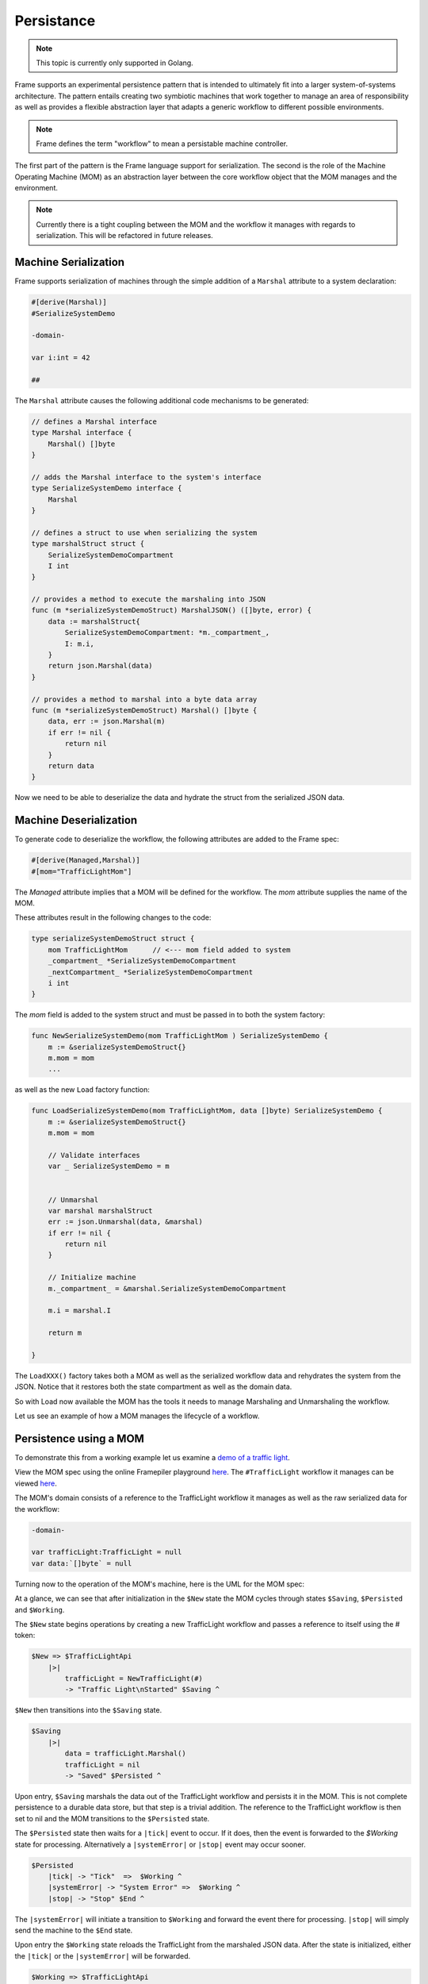 Persistance
===========

.. note::
    This topic is currently only supported in Golang.

Frame supports an experimental persistence pattern that is intended to
ultimately fit
into a larger system-of-systems architecture. The pattern entails creating
two symbiotic machines that work together to manage an area of responsibility
as well as provides a flexible abstraction layer that adapts a generic
workflow to different possible environments.

.. note::
    Frame defines the term "workflow" to mean a persistable machine controller.

The first part of the pattern is the Frame language support for serialization.
The second is the role of the Machine Operating Machine (MOM) as an abstraction
layer between the core workflow object that the MOM manages and the environment.

.. note::
    Currently there is a tight coupling between the MOM and the workflow it
    manages with regards to serialization. This will be refactored in future
    releases.

Machine Serialization
---------------------

Frame supports serialization of machines through the simple
addition of a ``Marshal`` attribute to a system declaration:

.. code-block::

    #[derive(Marshal)]
    #SerializeSystemDemo

    -domain-

    var i:int = 42

    ##

The ``Marshal`` attribute causes the following additional code mechanisms to
be generated:

.. code-block::

    // defines a Marshal interface
    type Marshal interface {
        Marshal() []byte
    }

    // adds the Marshal interface to the system's interface
    type SerializeSystemDemo interface {
        Marshal
    }

    // defines a struct to use when serializing the system
    type marshalStruct struct {
        SerializeSystemDemoCompartment
        I int
    }

    // provides a method to execute the marshaling into JSON
    func (m *serializeSystemDemoStruct) MarshalJSON() ([]byte, error) {
        data := marshalStruct{
            SerializeSystemDemoCompartment: *m._compartment_,
            I: m.i,
        }
        return json.Marshal(data)
    }

    // provides a method to marshal into a byte data array
    func (m *serializeSystemDemoStruct) Marshal() []byte {
        data, err := json.Marshal(m)
        if err != nil {
            return nil
        }
        return data
    }

Now we need to be able to deserialize the data and hydrate the struct from
the serialized JSON data.

Machine Deserialization
-----------------------

To generate code to deserialize the workflow, the following attributes are
added to the Frame spec:

.. code-block::

    #[derive(Managed,Marshal)]
    #[mom="TrafficLightMom"]

The `Managed` attribute implies that a MOM will be defined for the workflow.
The `mom` attribute supplies the name of the MOM.

These attributes result in the following changes to the code:

.. code-block::

    type serializeSystemDemoStruct struct {
        mom TrafficLightMom	 // <--- mom field added to system
        _compartment_ *SerializeSystemDemoCompartment
        _nextCompartment_ *SerializeSystemDemoCompartment
        i int
    }

The `mom` field is added to the system struct and must be passed in to both
the system factory:

.. code-block::


    func NewSerializeSystemDemo(mom TrafficLightMom ) SerializeSystemDemo {
        m := &serializeSystemDemoStruct{}
        m.mom = mom
        ...

as well as the new ``Load`` factory function:

.. code-block::

    func LoadSerializeSystemDemo(mom TrafficLightMom, data []byte) SerializeSystemDemo {
        m := &serializeSystemDemoStruct{}
        m.mom = mom

        // Validate interfaces
        var _ SerializeSystemDemo = m


        // Unmarshal
        var marshal marshalStruct
        err := json.Unmarshal(data, &marshal)
        if err != nil {
            return nil
        }

        // Initialize machine
        m._compartment_ = &marshal.SerializeSystemDemoCompartment

        m.i = marshal.I

        return m

    }

The ``LoadXXX()`` factory takes both a MOM as well as the serialized workflow data
and rehydrates the system from the JSON. Notice that it restores both the
state compartment as well as the domain data.

So with Load now available the MOM has the tools it needs to manage Marshaling
and Unmarshaling the workflow.

Let us see an example of how a MOM manages the lifecycle of a workflow.

Persistence using a MOM
-----------------------

To demonstrate this from a working example let us examine a `demo of a
traffic light <https://github.com/frame-lang/frame-demos/tree/main/go/persistenttrafficlight>`_.

View the MOM spec using the online Framepiler playground `here <https://framepiler.frame-lang.org/gist/aHR0cHM6Ly9naXN0LmdpdGh1Yi5jb20vZnJhbWUtbGFuZy9mZjY1N2M1MGVjZWE1MjBlY2RjMzM4ODlkM2FkOGJhZg==>`_.
The ``#TrafficLight`` workflow it manages can be viewed `here <https://gist.github.com/frame-lang/59d483ec5e75604b6ec5e2e1f2a20176>`_.

The MOM's domain consists of a reference to the TrafficLight workflow it manages
as well as the raw serialized data for the workflow:

.. code-block::

    -domain-

    var trafficLight:TrafficLight = null
    var data:`[]byte` = null

Turning now to the operation of the MOM's machine, here is the UML for the
MOM spec:

.. image:: ../images/advanced_frame/trafficlight_mom.png

At a glance, we can see that after initialization in the ``$New`` state the MOM
cycles through states ``$Saving``, ``$Persisted`` and ``$Working``.

The ``$New`` state begins operations by creating a new TrafficLight workflow
and passes a reference to itself using the # token:

.. code-block::

    $New => $TrafficLightApi
        |>|
            trafficLight = NewTrafficLight(#)
            -> "Traffic Light\nStarted" $Saving ^

``$New`` then transitions into the ``$Saving`` state.

.. code-block::

    $Saving
        |>|
            data = trafficLight.Marshal()
            trafficLight = nil
            -> "Saved" $Persisted ^

Upon entry, ``$Saving`` marshals the data out of the TrafficLight workflow
and persists it in the MOM. This is not complete persistence to a durable
data store, but that step is a trivial addition. The reference to the
TrafficLight workflow is then set to nil and the MOM transitions to
the ``$Persisted`` state.

The ``$Persisted`` state then waits for a ``|tick|`` event to occur. If it does,
then the event is forwarded to the `$Working` state for processing. Alternatively
a ``|systemError|`` or ``|stop|`` event may occur sooner.

.. code-block::

    $Persisted
        |tick| -> "Tick"  =>  $Working ^
        |systemError| -> "System Error" =>  $Working ^
        |stop| -> "Stop" $End ^

The ``|systemError|`` will initiate a transition to ``$Working`` and forward
the event there for processing. ``|stop|`` will simply send the machine to the
``$End`` state.

Upon entry the ``$Working`` state reloads the TrafficLight from the marshaled JSON
data. After the state is initialized, either the ``|tick|`` or the ``|systemError|``
will be forwarded.


.. code-block::

    $Working => $TrafficLightApi
        |>|
            trafficLight = LoadTrafficLight(# data)  ^
        |tick|
            trafficLight.Tick() -> "Done" $Saving ^
        |systemError|
            trafficLight.SystemError() -> "Done" $Saving ^

Both the ``|tick|`` and the ``|systemError|`` events work in the same manner,
calling the corresponding interface on the workflow and then transitioning
back to ``$Saving`` to start the cycle over again.

Finally, and a bit oddly, entering the ``$End`` state requires loading the
workflow simply to tell it to stop:

.. code-block::

    $End => $TrafficLightApi
        |>|
            trafficLight = LoadTrafficLight(# data)
            trafficLight.Stop()
            trafficLight = nil ^

Conclusion
----------

This section has explored how two symbiotic systems can be organized to
achieve a persisted workflow. The MOM state machine should be generally
repurposable for managing the lifecycle other workflows and therefore is
a reusable "solution" to a general class of problems.

Likewise converting a "memory resident" controller like the TrafficLight into a
workflow (by definition persisted) is the matter of adding a couple of
attributes.

Frame is most certainly a very different
way to develop software. However, it is hoped that an ever
growing library of Frame solutions to common system design challenges
combined with powerful configurability will make
developing systems-of-systems with Frame an increasingly appealing choice
for system architects and developers.
